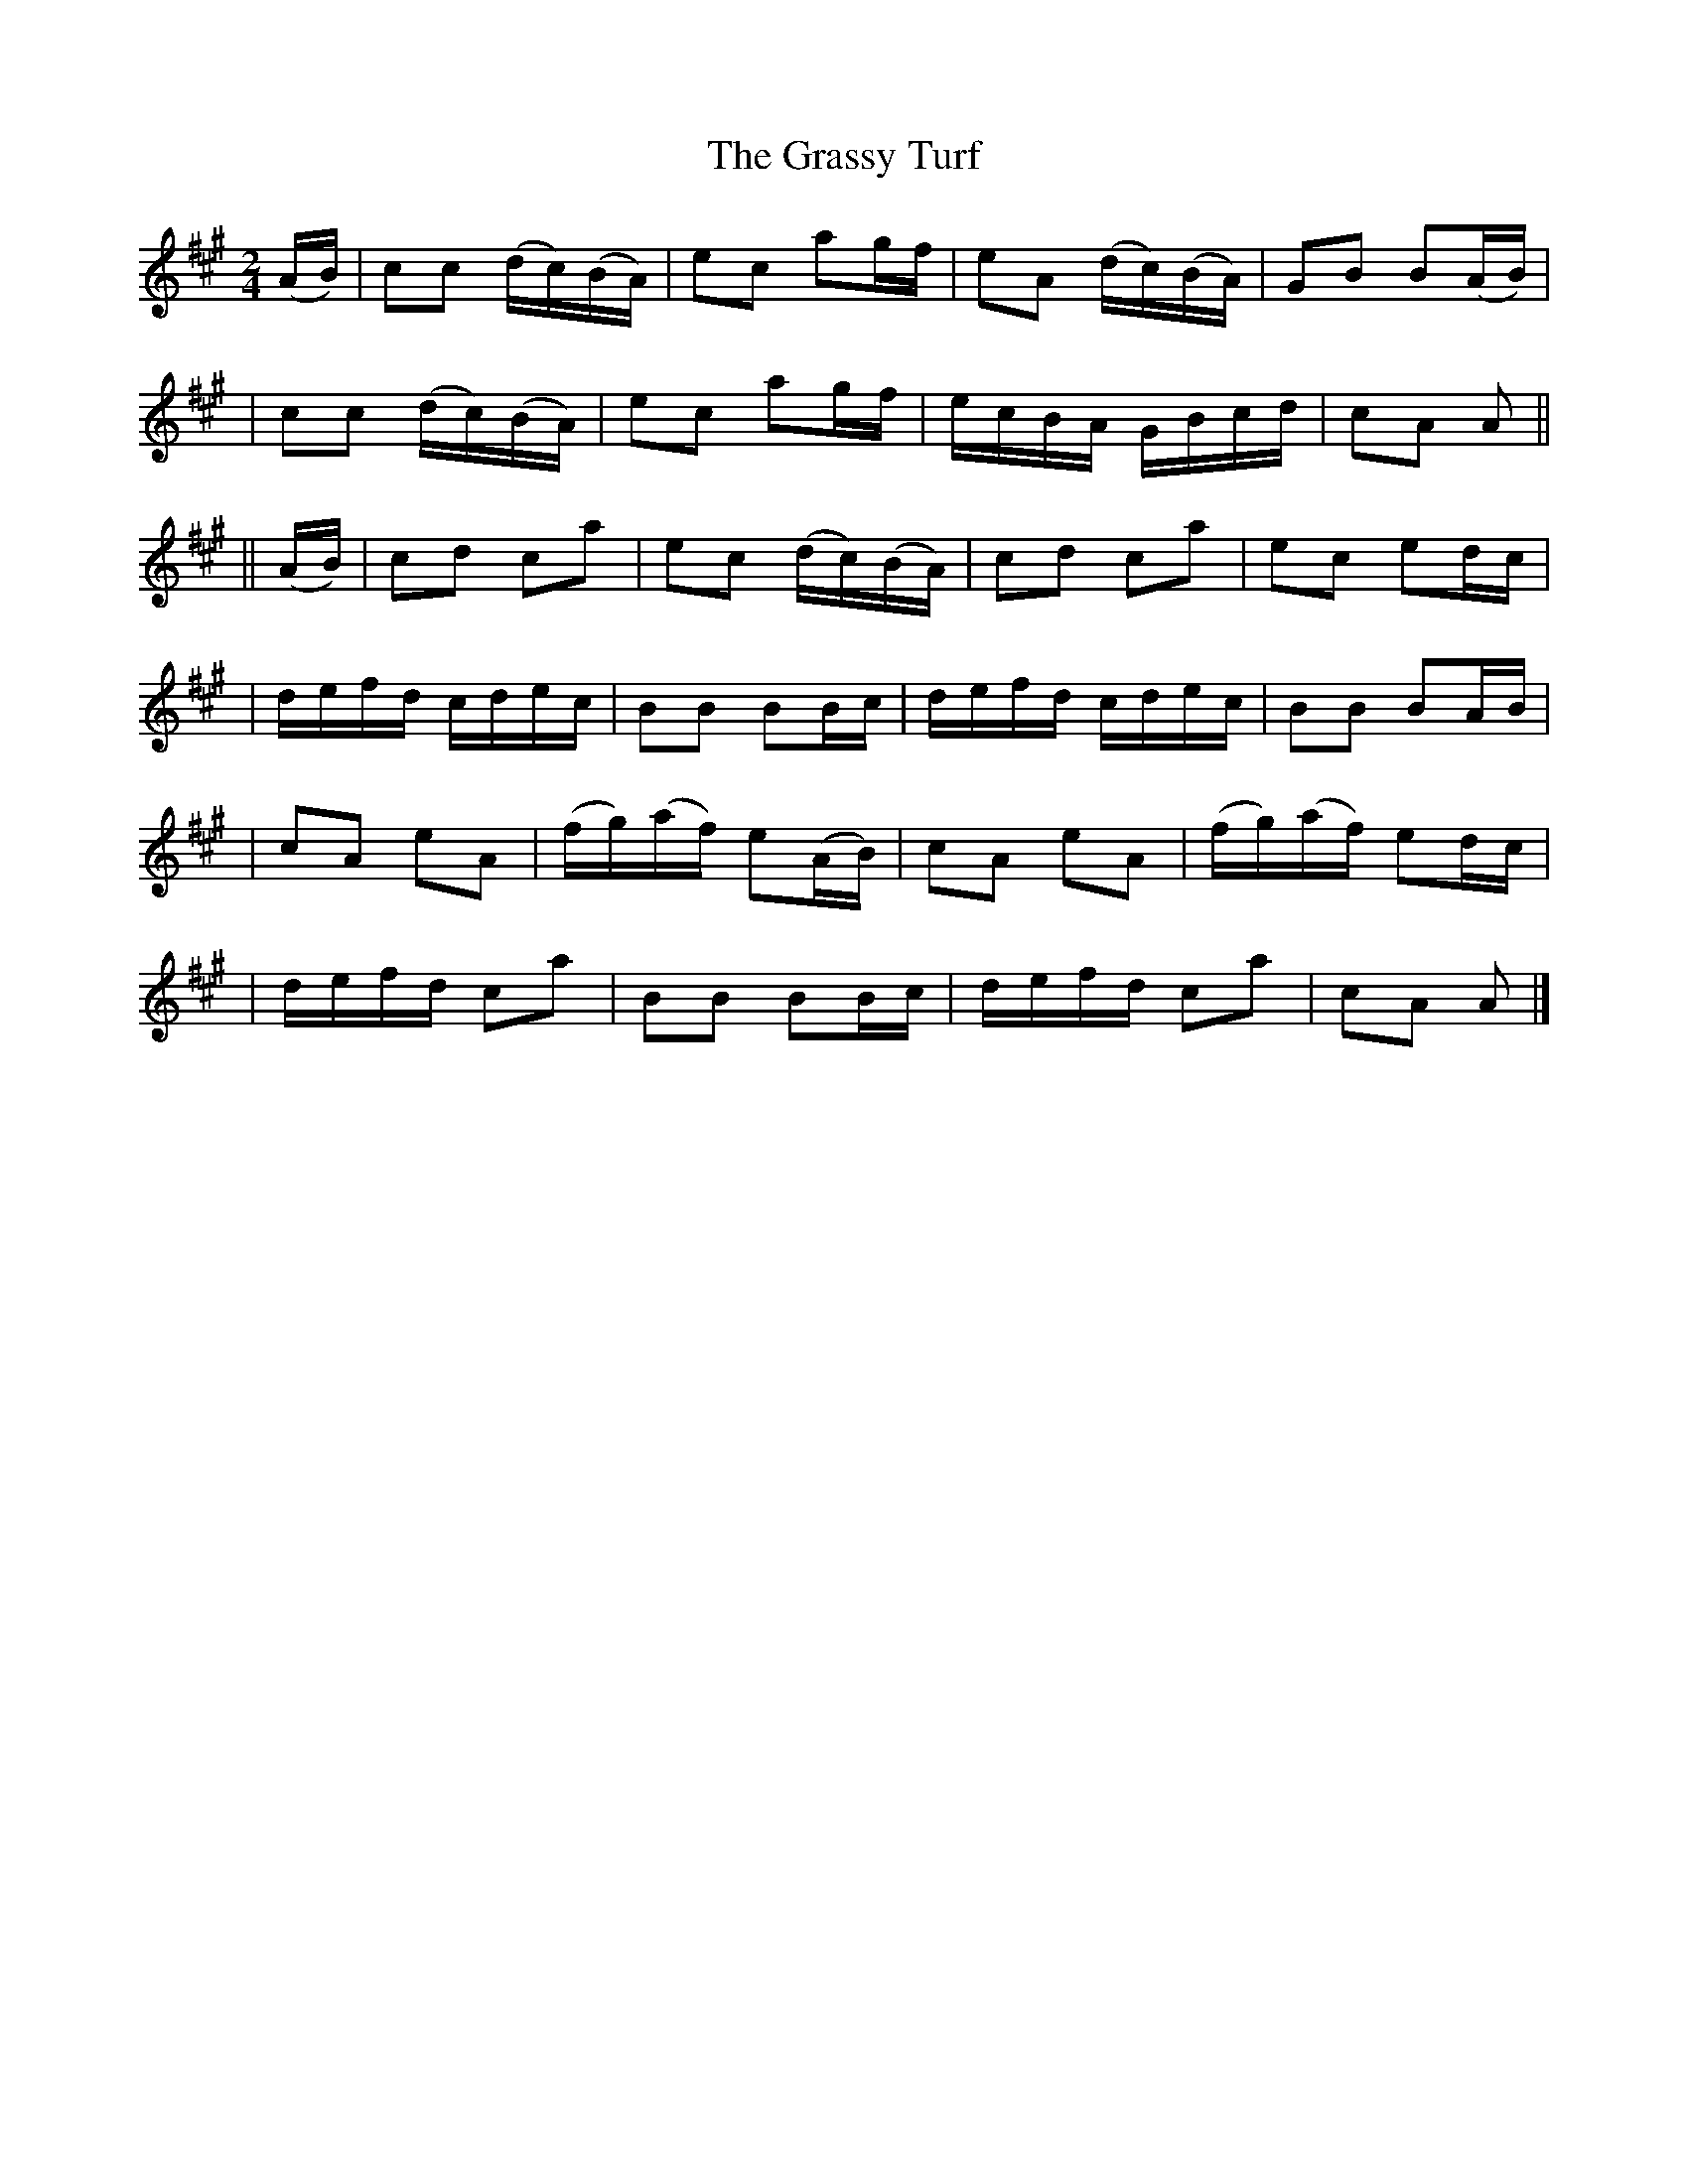 X:636
T:The Grassy Turf
B:O'Neill's 632
Z:1999 by John Chambers <jc@eddie.mit.edu> http://eddie.mit.edu/~jc/music/abc/
N:"Moderate"
M:2/4
L:1/16
K:A
(AB) \
| c2c2 (dc)(BA) | e2c2 a2gf | e2A2 (dc)(BA) | G2B2 B2(AB) |
| c2c2 (dc)(BA) | e2c2 a2gf | ecBA GBcd | c2A2 A2 ||
|| (AB) \
| c2d2 c2a2 | e2c2 (dc)(BA) | c2d2 c2a2 | e2c2 e2dc |
| defd cdec | B2B2 B2Bc | defd cdec | B2B2 B2AB |
| c2A2 e2A2 | (fg)(af) e2(AB) | c2A2 e2A2 | (fg)(af) e2dc |
| defd c2a2 | B2B2 B2Bc | defd c2a2 | c2A2 A2 |]
